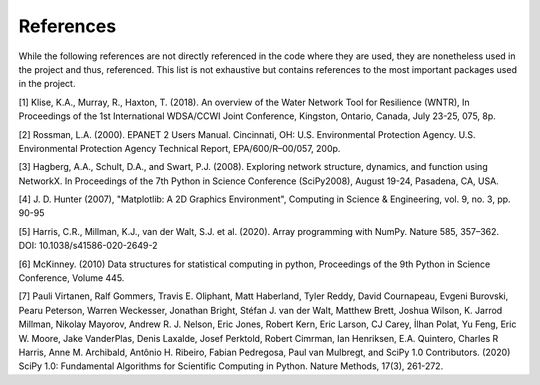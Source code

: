 References
==========

While the following references are not directly referenced in the code where they are used, they are nonetheless used in the project and thus,
referenced. This list is not exhaustive but contains references to the most important packages used in the project.

[1] Klise, K.A., Murray, R., Haxton, T. (2018). An overview of the Water Network Tool for Resilience (WNTR), In Proceedings of the 1st International WDSA/CCWI Joint Conference, Kingston, Ontario, Canada, July 23-25, 075, 8p.

[2] Rossman, L.A. (2000). EPANET 2 Users Manual. Cincinnati, OH: U.S. Environmental Protection Agency. U.S. Environmental Protection Agency Technical Report, EPA/600/R–00/057, 200p.

[3] Hagberg, A.A., Schult, D.A., and Swart, P.J. (2008). Exploring network structure, dynamics, and function using NetworkX. In Proceedings of the 7th Python in Science Conference (SciPy2008), August 19-24, Pasadena, CA, USA.

[4] J. D. Hunter (2007), "Matplotlib: A 2D Graphics Environment", Computing in Science & Engineering, vol. 9, no. 3, pp. 90-95

[5] Harris, C.R., Millman, K.J., van der Walt, S.J. et al. (2020). Array programming with NumPy. Nature 585, 357–362. DOI: 10.1038/s41586-020-2649-2

[6] McKinney. (2010) Data structures for statistical computing in python, Proceedings of the 9th Python in Science Conference, Volume 445.

[7] Pauli Virtanen, Ralf Gommers, Travis E. Oliphant, Matt Haberland, Tyler Reddy, David Cournapeau, Evgeni Burovski, Pearu Peterson, Warren Weckesser, Jonathan Bright, Stéfan J. van der Walt, Matthew Brett, Joshua Wilson, K. Jarrod Millman, Nikolay Mayorov, Andrew R. J. Nelson, Eric Jones, Robert Kern, Eric Larson, CJ Carey, İlhan Polat, Yu Feng, Eric W. Moore, Jake VanderPlas, Denis Laxalde, Josef Perktold, Robert Cimrman, Ian Henriksen, E.A. Quintero, Charles R Harris, Anne M. Archibald, Antônio H. Ribeiro, Fabian Pedregosa, Paul van Mulbregt, and SciPy 1.0 Contributors. (2020) SciPy 1.0: Fundamental Algorithms for Scientific Computing in Python. Nature Methods, 17(3), 261-272.